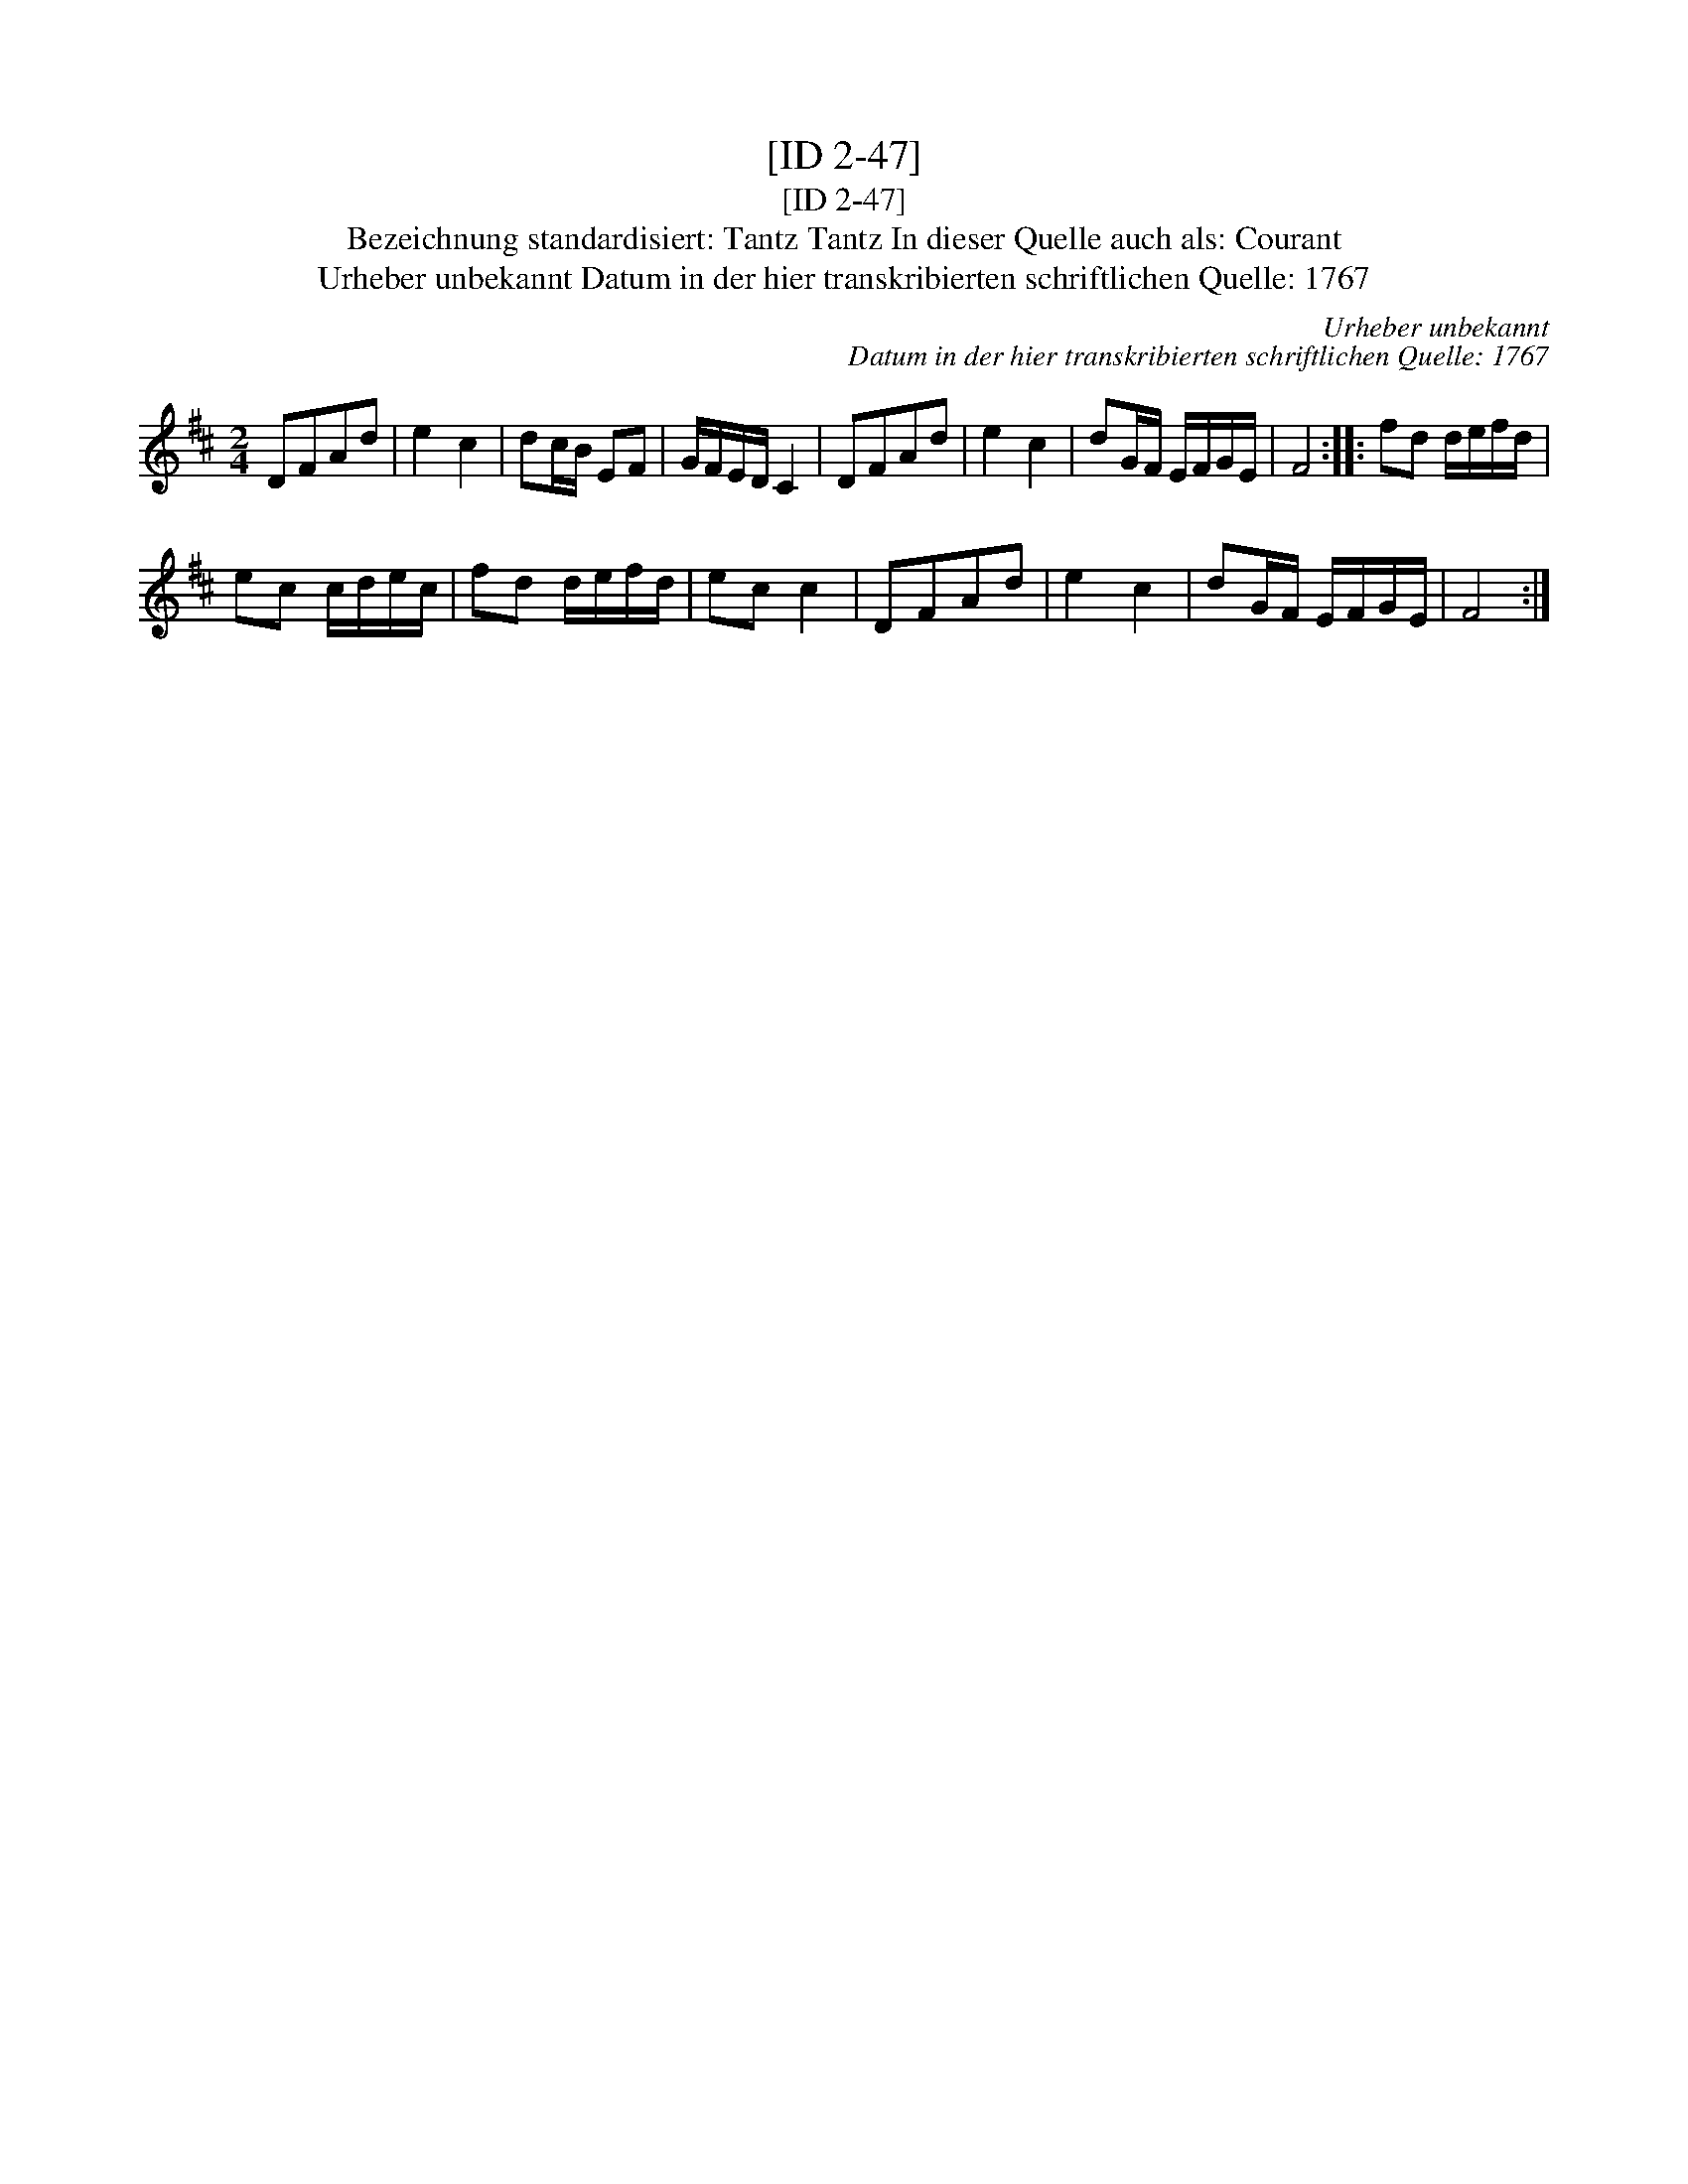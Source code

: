 X:1
T:[ID 2-47]
T:[ID 2-47]
T:Bezeichnung standardisiert: Tantz Tantz In dieser Quelle auch als: Courant
T:Urheber unbekannt Datum in der hier transkribierten schriftlichen Quelle: 1767
C:Urheber unbekannt
C:Datum in der hier transkribierten schriftlichen Quelle: 1767
L:1/8
M:2/4
K:D
V:1 treble 
V:1
 DFAd | e2 c2 | dc/B/ EF | G/F/E/D/ C2 | DFAd | e2 c2 | dG/F/ E/F/G/E/ | F4 :: fd d/e/f/d/ | %9
 ec c/d/e/c/ | fd d/e/f/d/ | ec c2 | DFAd | e2 c2 | dG/F/ E/F/G/E/ | F4 :| %16


